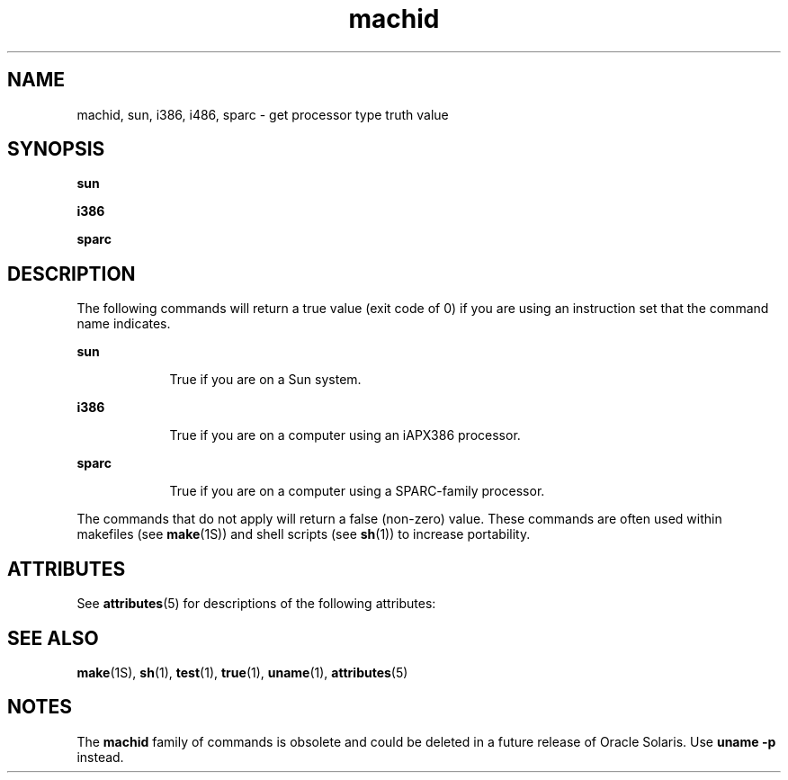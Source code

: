 '\" te
.\"  Copyright 1989 AT&T
.\" Copyright (c) 1990, 2014, Oracle and/or its affiliates. All rights reserved.
.TH machid 1 "13 Feb 2014" "SunOS 5.11" "User Commands"
.SH NAME
machid, sun, i386, i486, sparc \- get processor type truth value
.SH SYNOPSIS
.LP
.nf
\fBsun\fR 
.fi

.LP
.nf
\fBi386\fR 
.fi

.LP
.nf
\fBsparc\fR 
.fi

.SH DESCRIPTION
.sp
.LP
The following commands will return a true value (exit code of 0) if you are using an instruction set that the command name indicates.
.sp
.ne 2
.mk
.na
\fB\fBsun\fR\fR
.ad
.RS 9n
.rt  
True if you are on a Sun system.
.RE

.sp
.ne 2
.mk
.na
\fB\fBi386\fR\fR
.ad
.RS 9n
.rt  
True if you are on a computer using an iAPX386 processor.
.RE

.sp
.ne 2
.mk
.na
\fB\fBsparc\fR\fR
.ad
.RS 9n
.rt  
True if you are on a computer using a SPARC-family processor.
.RE

.sp
.LP
The commands that do not apply will return a false (non-zero) value. These commands are often used within makefiles (see \fBmake\fR(1S)) and shell scripts (see \fBsh\fR(1)) to increase portability.
.SH ATTRIBUTES
.sp
.LP
See \fBattributes\fR(5) for descriptions of the following attributes:
.sp

.sp
.TS
tab() box;
cw(2.75i) |cw(2.75i) 
lw(2.75i) |lw(2.75i) 
.
ATTRIBUTE TYPEATTRIBUTE VALUE
_
Availabilitysystem/core-os
.TE

.SH SEE ALSO
.sp
.LP
\fBmake\fR(1S), \fBsh\fR(1), \fBtest\fR(1), \fBtrue\fR(1), \fBuname\fR(1), \fBattributes\fR(5)
.SH NOTES
.sp
.LP
The \fBmachid\fR family of commands is obsolete and could be deleted in a future release of Oracle Solaris. Use \fBuname\fR \fB-p\fR instead. 
